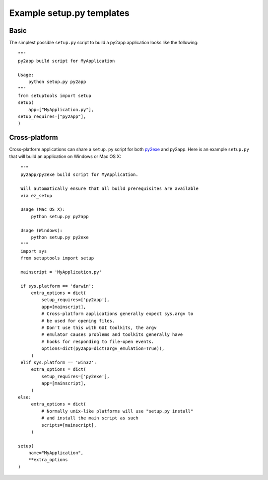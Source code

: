 Example setup.py templates
==========================

Basic
-----

The simplest possible ``setup.py`` script to build a py2app application
looks like the following::

    """
    py2app build script for MyApplication

    Usage:
        python setup.py py2app
    """
    from setuptools import setup
    setup(
        app=["MyApplication.py"],
    setup_requires=["py2app"],
    )

Cross-platform
--------------

Cross-platform applications can share a ``setup.py`` script for both
`py2exe`_ and py2app. Here is an example
``setup.py`` that will build an application on Windows or Mac OS X::

    """
    py2app/py2exe build script for MyApplication.

    Will automatically ensure that all build prerequisites are available
    via ez_setup

    Usage (Mac OS X):
        python setup.py py2app

    Usage (Windows):
        python setup.py py2exe
    """
    import sys
    from setuptools import setup

    mainscript = 'MyApplication.py'

    if sys.platform == 'darwin':
        extra_options = dict(
	    setup_requires=['py2app'],
	    app=[mainscript],
	    # Cross-platform applications generally expect sys.argv to
	    # be used for opening files.
            # Don't use this with GUI toolkits, the argv
            # emulator causes problems and toolkits generally have
            # hooks for responding to file-open events.
	    options=dict(py2app=dict(argv_emulation=True)),
	)
    elif sys.platform == 'win32':
        extra_options = dict(
	    setup_requires=['py2exe'],
	    app=[mainscript],
	)
   else:
        extra_options = dict(
	    # Normally unix-like platforms will use "setup.py install"
	    # and install the main script as such
	    scripts=[mainscript],
	)

   setup(
       name="MyApplication",
       **extra_options
   )

.. _`setuptools`: http://pypi.python.org/pypi/setuptools/
.. _`py2exe`: http://pypi.python.org/pypi/py2exe/
